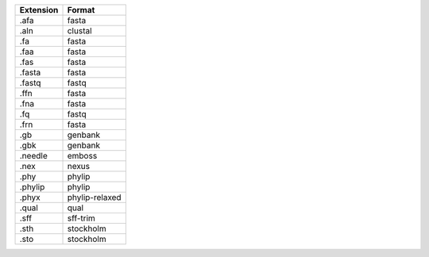 ========= ==============
Extension Format        
========= ==============
.afa      fasta         
.aln      clustal       
.fa       fasta         
.faa      fasta         
.fas      fasta         
.fasta    fasta         
.fastq    fastq         
.ffn      fasta         
.fna      fasta         
.fq       fastq         
.frn      fasta         
.gb       genbank       
.gbk      genbank       
.needle   emboss        
.nex      nexus         
.phy      phylip        
.phylip   phylip        
.phyx     phylip-relaxed
.qual     qual          
.sff      sff-trim      
.sth      stockholm     
.sto      stockholm     
========= ==============

